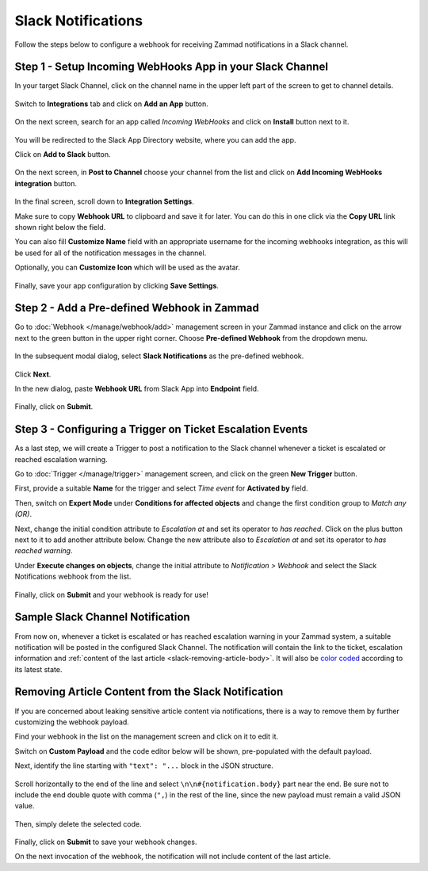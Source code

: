 Slack Notifications
===================

Follow the steps below to configure a webhook for receiving Zammad notifications
in a Slack channel.

Step 1 - Setup Incoming WebHooks App in your Slack Channel
----------------------------------------------------------

In your target Slack Channel, click on the channel name in the upper left part
of the screen to get to channel details.

.. figure:: /images/manage/webhook/webhook-slack-channel-details.png
   :alt: Accessing Channel Details in a Slack Channel
   :align: center

Switch to **Integrations** tab and click on **Add an App** button.

.. figure:: /images/manage/webhook/webhook-slack-channel-integrations.png
   :alt: Adding an App to Slack Channel
   :align: center

On the next screen, search for an app called *Incoming WebHooks* and click on
**Install** button next to it.

.. figure:: /images/manage/webhook/webhook-slack-channel-app-search.png
   :alt: Searching for Creating Incoming Webhook Connector
   :align: center

You will be redirected to the Slack App Directory website, where you can add the
app.

Click on **Add to Slack** button.

.. figure:: /images/manage/webhook/webhook-slack-incoming-webhooks-add.png
   :alt: Adding Incoming WebHooks App to Slack
   :align: center
   :width: 80%

On the next screen, in **Post to Channel** choose your channel from the list
and click on **Add Incoming WebHooks integration** button.

.. figure:: /images/manage/webhook/webhook-slack-incoming-webhooks-post.png
   :alt: Configuring Post to Channel Settings of Incoming WebHooks App
   :align: center
   :width: 80%

In the final screen, scroll down to **Integration Settings**.

Make sure to copy **Webhook URL** to clipboard and save it for later. You can
do this in one click via the **Copy URL** link shown right below the field.

You can also fill **Customize Name** field with an appropriate username for the
incoming webhooks integration, as this will be used for all of the notification
messages in the channel.

Optionally, you can **Customize Icon** which will be used as the avatar.

.. figure:: /images/manage/webhook/webhook-slack-incoming-webhooks-integration.png
   :alt: Integration Settings of Incoming WebHooks App
   :align: center
   :width: 80%

Finally, save your app configuration by clicking **Save Settings**.

Step 2 - Add a Pre-defined Webhook in Zammad
--------------------------------------------

Go to :doc:`Webhook </manage/webhook/add>` management screen in your Zammad
instance and click on the arrow next to the green button in the upper right
corner. Choose **Pre-defined Webhook** from the dropdown menu.

.. figure:: /images/manage/webhook/webhook-new-buttons.png
   :alt: New Pre-defined Webhook button
   :align: center
   :width: 90%

In the subsequent modal dialog, select **Slack Notifications** as the
pre-defined webhook.

.. figure:: /images/manage/webhook/webhook-slack-webhook-pre-defined.png
   :alt: New Slack Notifications Pre-defined Webhook modal
   :align: center
   :width: 90%

Click **Next**.

In the new dialog, paste **Webhook URL** from Slack App into **Endpoint**
field.

.. figure:: /images/manage/webhook/webhook-slack-webhook-endpoint.png
   :alt: Configuring Slack Webhook endpoint
   :align: center
   :width: 90%

Finally, click on **Submit**.

Step 3 - Configuring a Trigger on Ticket Escalation Events
----------------------------------------------------------

As a last step, we will create a Trigger to post a notification to the Slack
channel whenever a ticket is escalated or reached escalation warning.

Go to :doc:`Trigger </manage/trigger>` management screen, and click on the
green **New Trigger** button.

First, provide a suitable **Name** for the trigger and select *Time event* for
**Activated by** field.

Then, switch on **Expert Mode** under **Conditions for affected objects** and
change the first condition group to *Match any (OR)*.

Next, change the initial condition attribute to *Escalation at* and set its
operator to *has reached*. Click on the plus button next to it to add another
attribute below. Change the new attribute also to *Escalation at* and set its
operator to *has reached warning*.

Under **Execute changes on objects**, change the initial attribute to
*Notification > Webhook* and select the Slack Notifications webhook from the
list.

.. figure:: /images/manage/webhook/webhook-slack-trigger-new.png
   :alt: Configuring Trigger for firing of Webhook
   :align: center
   :width: 90%

Finally, click on **Submit** and your webhook is ready for use!

Sample Slack Channel Notification
---------------------------------

From now on, whenever a ticket is escalated or has reached escalation warning in
your Zammad system, a suitable notification will be posted in the configured
Slack Channel. The notification will contain the link to the ticket, escalation
information and
:ref:`content of the last article <slack-removing-article-body>`.
It will also be `color coded`_ according to its latest state.

.. _color coded:
   https://user-docs.zammad.org/en/latest/basics/service-ticket/settings/state.html#state-colors

.. figure:: /images/manage/webhook/webhook-slack-sample-notification.png
   :alt: Sample Slack Channel Notification
   :align: center

.. _slack-removing-article-body:

Removing Article Content from the Slack Notification
----------------------------------------------------

If you are concerned about leaking sensitive article content via notifications,
there is a way to remove them by further customizing the webhook payload.

Find your webhook in the list on the management screen and click on it to edit
it.

Switch on **Custom Payload** and the code editor below will be shown,
pre-populated with the default payload.

Next, identify the line starting with ``"text": "...`` block in the JSON
structure.

.. figure:: /images/manage/webhook/webhook-slack-custom-payload.png
   :alt: Custom Payload for Slack Webhook
   :align: center
   :width: 80%

Scroll horizontally to the end of the line and select
``\n\n#{notification.body}`` part near the end. Be sure not to include the end
double quote with comma (``",``) in the rest of the line, since the new payload
must remain a valid JSON value.

.. figure:: /images/manage/webhook/webhook-slack-custom-payload-with-article-content.png
   :alt: Custom Payload with Article Content for Slack Webhook
   :align: center
   :width: 80%

Then, simply delete the selected code.

.. figure:: /images/manage/webhook/webhook-slack-custom-payload-wo-article-content.png
   :alt: Custom Payload w/o Article Content for Slack Webhook
   :align: center
   :width: 80%

Finally, click on **Submit** to save your webhook changes.

On the next invocation of the webhook, the notification will not include content
of the last article.
